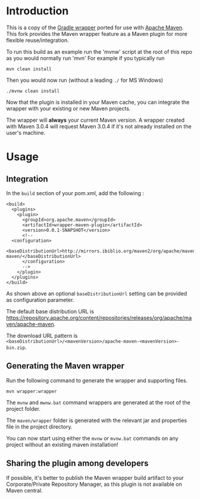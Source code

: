 * Introduction
This is a copy of the [[http://www.gradle.org/docs/current/userguide/gradle_wrapper.html][Gradle wrapper]] ported for use with [[http://maven.apache.org][Apache Maven]].
This fork provides the Maven wrapper feature as a Maven plugin for more flexible reuse/integration.

To run this build as an example run the 'mvnw' script at the root of this repo as you would normally run 'mvn'
For example if you typically run 

 : mvn clean install

Then you would now run (without a leading =./= for MS Windows)
 : ./mvnw clean install
	
Now that the plugin is installed in your Maven cache, you can integrate the wrapper with your existing or new Maven projects.


The wrapper will **always** your current Maven version.
A wrapper created with Maven 3.0.4 will request Maven 3.0.4 if it's not already installed on the user's machine.	

* Usage

** Integration
In the =build= section of your pom.xml, add the following :

 : <build>
 :   <plugins>
 :     <plugin>
 :       <groupId>org.apache.maven</groupId>
 :       <artifactId>wrapper-maven-plugin</artifactId>
 :       <version>0.0.1-SNAPSHOT</version>
 :       <!--
 : 	 <configuration>
 :   <baseDistributionUrl>http://mirrors.ibiblio.org/maven2/org/apache/maven/apache-maven/</baseDistributionUrl>         
 :       </configuration>
 :       -->
 :     </plugin>
 :   </plugins>
 : </build>

As shown above an optional =baseDistributionUrl= setting can be provided as configuration parameter.

The default base distribution URL is https://repository.apache.org/content/repositories/releases/org/apache/maven/apache-maven.

The download URL pattern is =<baseDistributionUrl>/<mavenVersion>/apache-maven-<mavenVersion>-bin.zip=.
	
** Generating the Maven wrapper
Run the following command to generate the wrapper and supporting files.

 : mvn wrapper:wrapper

The =mvnw= and =mwnw.bat= command wrappers are generated at the root of the project folder.
	
The =maven/wrapper= folder is generated with the relevant jar and properties file in the project directory.


You can now start using either the =mvnw= or =mvnw.bat= commands on any project without an existing maven installation!

** Sharing the plugin among developers
If possible, it's better to publish the Maven wrapper build artifact to your Corporate/Private Repository Manager, as this plugin is not available on Maven central.
